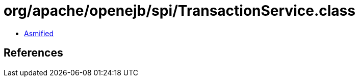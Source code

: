 = org/apache/openejb/spi/TransactionService.class

 - link:TransactionService-asmified.java[Asmified]

== References

